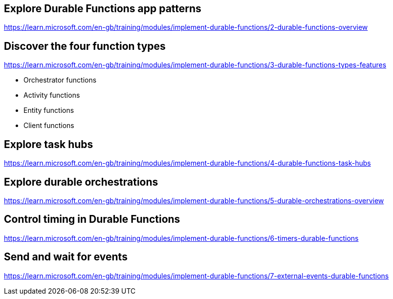 == Explore Durable Functions app patterns
https://learn.microsoft.com/en-gb/training/modules/implement-durable-functions/2-durable-functions-overview

== Discover the four function types
https://learn.microsoft.com/en-gb/training/modules/implement-durable-functions/3-durable-functions-types-features

* Orchestrator functions
* Activity functions
* Entity functions
* Client functions

== Explore task hubs
https://learn.microsoft.com/en-gb/training/modules/implement-durable-functions/4-durable-functions-task-hubs

== Explore durable orchestrations
https://learn.microsoft.com/en-gb/training/modules/implement-durable-functions/5-durable-orchestrations-overview

== Control timing in Durable Functions
https://learn.microsoft.com/en-gb/training/modules/implement-durable-functions/6-timers-durable-functions

== Send and wait for events
https://learn.microsoft.com/en-gb/training/modules/implement-durable-functions/7-external-events-durable-functions

